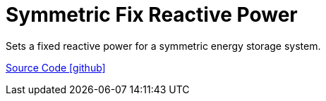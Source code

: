 = Symmetric Fix Reactive Power

Sets a fixed reactive power for a symmetric energy storage system.

https://github.com/OpenEMS/openems/tree/develop/io.openems.edge.controller.symmetric.fixreactivepower[Source Code icon:github[]]